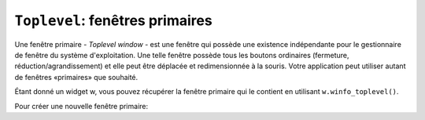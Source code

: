 .. _TOPLEVEL:

**********************************
``Toplevel``: fenêtres primaires
**********************************

Une fenêtre primaire - *Toplevel window* - est une fenêtre qui possède une existence indépendante pour le gestionnaire de fenêtre du système d'exploitation. Une telle fenêtre possède tous les boutons ordinaires (fermeture, réduction/agrandissement) et elle peut être déplacée et redimensionnée à la souris. Votre application peut utiliser autant de fenêtres «primaires» que souhaité.

Étant donné un widget w, vous pouvez récupérer la fenêtre primaire qui le contient en utilisant ``w.winfo_toplevel()``.

Pour créer une nouvelle fenêtre primaire:

.. py:class:: Toplevel(option, ...)

        Ses options incluent:

        :arg bg: 
                 (ou *background*) La couleur d'arrière plan de la fenêtre. Voir :ref:`couleurs`.
        :arg bd: 
                 (ou *borderwidth*) La largeur de sa bordure en pixels; 0 par défaut. Pour des valeurs possibles, voir :ref:`dimensions`. Voir aussi l'option **relief** ci-dessous.
        :arg class\_: 
                Vous pouvez donner à une fenêtre primaire un nom de classe. De tels noms peuvent être alors utilisés dans la base de données des options afin de récupérer les préférences de configuration des utilisateurs (comme les couleur). Par exemple, vous pourriez concevoir une série de fenêtre surgissantes (*pop-ups*) appelées "hurlantes", et toutes les configurer avec l'option ``class_='Screamer'``. Ensuite, vous pourriez mettre la ligne suivante dans votre base de données des options::

                      *Screamer*background: red

                et enfin, utiliser la méthode ``option_readfile()`` pour lire cette base de données. Cela aurait pour effet de configurer la couleur de fond par défaut de tout les widgets ayant ce nom de classe avec la couleur rouge. Cette option est nommée ``class_`` parce que *class* est un mot clé de Python.
        :arg cursor: 
                Le pointeur de la souris utilisée lorsqu' elle survole cette fenêtre. Voir :ref:`pointeurs`.
        :arg height: 
                La hauteur de la fenêtre; voir :ref:`dimensions`.
        :arg highlightbackground:
                La couleur de ligne de mise en valeur du focus lorsque la fenêtre ne l'a pas. Voir :ref:`FOCUS`.
        :arg highlightcolor: 
                La couleur de ligne de mise en valeur du focus lorsque la fenêtre l'obtient.
        :arg highlightthickness: 
                L'épaisseur de la ligne de mise en valeur du focus. 1 par défaut. Pour supprimer la mise en évidence du focus, mettre cette option à 0.
        :arg menu:
                Pour incorporer une barre des menus principaux, configurez cette option avec un widget Menu. Sous MacOS, ce menu apparaîtra tout en haut de l'écran lorsque la fenêtre est active. Sous Window ou Unix, il apparaîtra en haut de la fenêtre.
        :arg padx:
                Utilisez cette option pour ajouter une marge horizontale à gauche et à droite de la fenêtre. La valeur est un nombre de pixels.
        :arg pady:
                Utilisez cette option pour ajouter une marge verticale en haut et en base de la fenêtre. La valeur est un nombre de pixels.
        :arg relief: 
                Normalement, une fenêtre primaire n'a pas de bordure 3d. Pour obtenir une telle bordure, réglez l'option **bd** avec une valeur supérieure à 0 et celle-ci avec l'une des valeurs possible pour le relief (voir :ref:`reliefs`).
        :arg takefocus:
                Normalement, une fenêtre primaire n'obtient pas le focus. Utilisez ``takefocus=True`` si vous souhaitez qu'elle puisse l'obtenir; voir :ref:`FOCUS`.
        :arg width: 
                La largeur de la fenêtre. Voir :ref:`dimensions`.

        Les méthodes des fenêtres primaires sont:

        .. py:method:: aspect(nmin, dmin, nmax, dmax)

                    Sert à contraindre le rapport largeur sur hauteur de la fenêtre dans l'intervalle [ *nmin* / *dmin*, *nmax* / *dmax* ]. 

        .. py:method:: deiconify()

                    Si la fenêtre a été réduite en une icone, cette méthode la ramène à l'écran.

        .. py:method:: geometry(newGeometry=None)

                    Sert à régler la géométrie de la fenêtre. Pour la forme de son argument, voir :ref:`geometrie`. Si l'argument est omis, elle retourne la chaîne qui décrit sa géométrie courante.

        .. py:method:: iconify()

                    Réduit la fenêtre en une icone.

        .. py:method:: lift(aboveThis=None)

                    Pour élever cette fenêtre tout en haut de la pile ordonnée des fenêtre que gère le gestionnaire de fenêtres du système, utilisez cette méthode sans argument. Vous pouvez aussi élever cette fenêtre juste au-dessus d'une autre fenêtre en précisant cette dernière comme argument.

        .. py:method:: lower(belowThis=None)

                    Sans aucun argument, la fenêtre est déplacée tout en bas de la pile ordonnée des fenêtres que gère le gestionnaire de fenêtre du sytème. Vous pouvez aussi la déplacer juste en dessous d'une autre en précisant cette dernière comme argument.

        .. py:method:: maxsize(largeur=None, hauteur=None)

                    Sert à régler la taille maximale de la fenêtre. Si les arguments sont omis, elle retourne les valeurs courantes (largeur, hauteur). 

        .. py:method:: minsize(width=None, height=None)

                    Sert à régler la taille minimale de la fenêtre. Si les arguments sont omis, elle retourne les valeurs courantes sous la forme d'un tuple à deux éléments.

        .. py:method:: overrideredirect(flag=None)

                    Lorsque cette méthode est appelée avec la valeur True, elle positionne le drapeau *override redirect*, lequel supprime toutes les décorations de la fenêtres de telle sorte qu'elle ne puisse plus être déplacée, redimensionnée ou iconifiée ou fermée. Si elle est appelée avec la valeur False, elle retrouve son aspect normal ainsi que tous ses comportements. Si elle est appelée sans argument, elle retourne le drapeau *override redirect* actuellement utilisée.

                    Faites attention à appeler la méthode :py:meth:`~update_idletasks` (voir :ref:`UNIVERSAL`) avant de positionner ce drapeau. Si vous l'appeler avant d'être entré dans la boucle primaire, votre fenêtre sera désactivée avant même qu'elle ne puisse apparaître.

                    Cette méthode peut ne pas fonctionner sur certain système Unix et MacOS.

        .. py:method:: resizable(largeur=None, hauteur=None)

                    Si *largeur* est True, la fenêtre peut être agrandi horizontalement. Si hauteur est True, elle peut être agrandie verticalement. Si les arguments sont omis, cette méthode retourne la taille actuelle de la fenêtre sous la forme d'un tuple a 2 éléments.

        .. py:method:: state(newstate=None)

                    Retourne l'état actuel de la fenêtre, lequel peut être:

                    * ``'normal'``: S'affiche normalement.

                    * ``'iconic'``: A été réduite en icone.

                    * ``'withdrawn'``: Est cachée.

                    Pour modifier cet état, utiliser l'une des chaînes ci-dessus comme argument. Par exemple, pour iconifier une fenêtre primaire T, utilisez ``T.state('iconify')``. 

        .. py:method:: title(text=None)

                    Sert à configurer le titre de la fenêtre. Si l'argument est omis, elle retourne le titre courant.

        .. py:method:: transient(parent=None)

                    Une fenêtre est dite *transient* si elle apparaît toujours devant son parent. Lorsque le parent est réduit en icône, la fenêtre *transient* est iconifiée en même temps.
                    
                    Cette méthode fait de la fenêtre appelante une fenêtre *transient* relativement à une autre fenêtre parent fournie en argument; the default parent window is this window's parent.

                    Cette méthode est utile pour les fenêtres surgissantes à courte durée de vie qui servent à obtenir une information de la part de l'utilisateur.

        .. py:method:: withdraw()

                    Cache la fenêtre. Pour la faire réapparaître, utiliser les méthodes ``deiconify()`` ou ``iconify()``.
    
